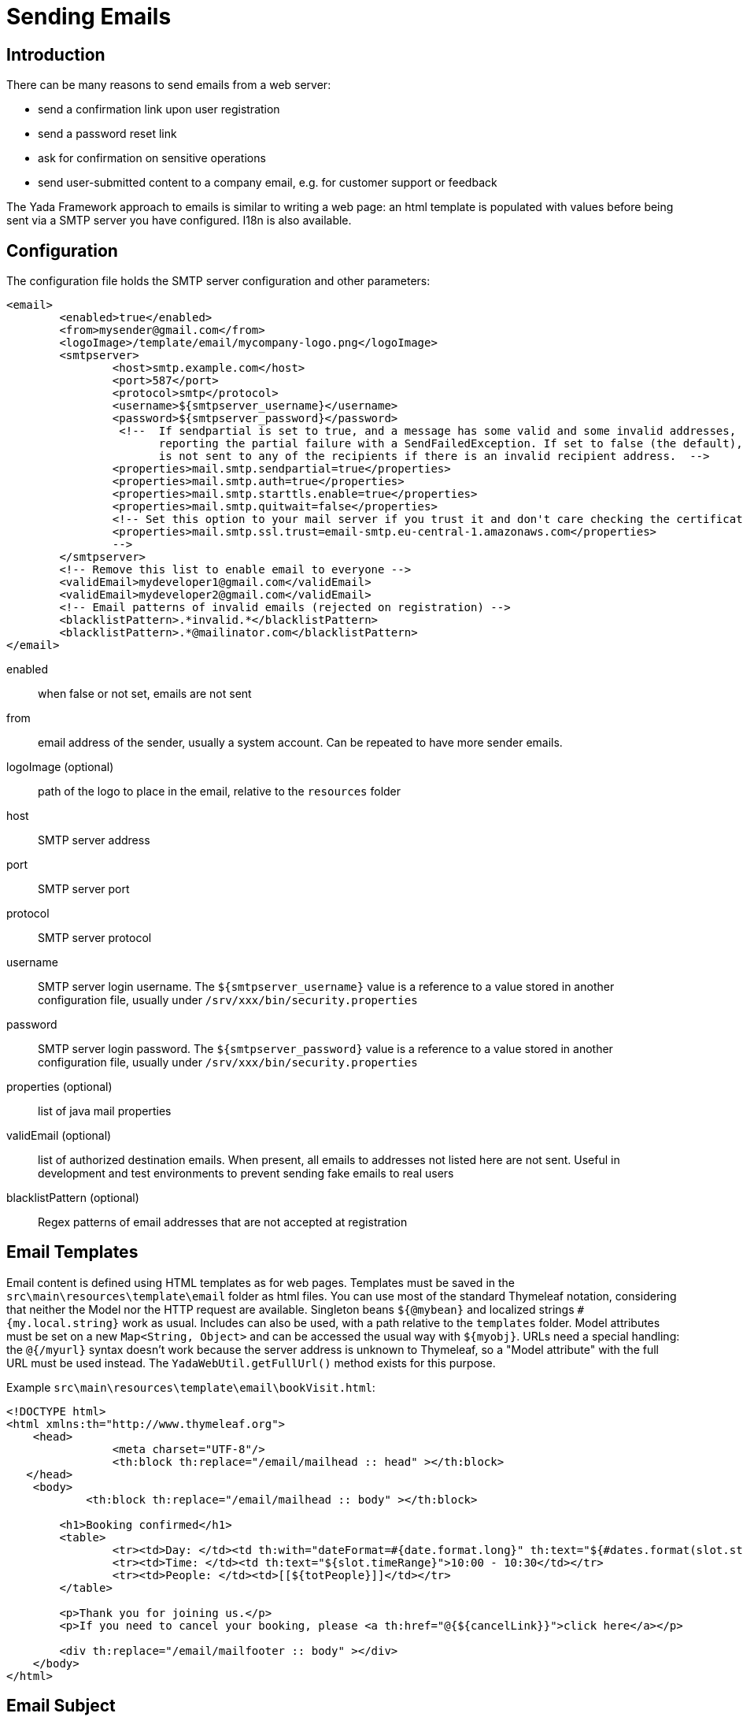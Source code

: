=  Sending Emails
:docinfo: shared

==  Introduction

There can be many reasons to send emails from a web server:

* send a confirmation link upon user registration
* send a password reset link
* ask for confirmation on sensitive operations
* send user-submitted content to a company email, e.g. for customer support or feedback 

The Yada Framework approach to emails is similar to writing a web page: an html template is populated with
values before being sent via a SMTP server you have configured. I18n is also available.


==  Configuration

The configuration file holds the SMTP server configuration and other parameters:

[source,html]
----
<email>
        <enabled>true</enabled>
        <from>mysender@gmail.com</from>
        <logoImage>/template/email/mycompany-logo.png</logoImage>
        <smtpserver>
                <host>smtp.example.com</host>
                <port>587</port>
                <protocol>smtp</protocol>
                <username>${smtpserver_username}</username>
                <password>${smtpserver_password}</password>
                 <!--  If sendpartial is set to true, and a message has some valid and some invalid addresses, send the message anyway,
                       reporting the partial failure with a SendFailedException. If set to false (the default), the message
                       is not sent to any of the recipients if there is an invalid recipient address.  -->
                <properties>mail.smtp.sendpartial=true</properties>
                <properties>mail.smtp.auth=true</properties>
                <properties>mail.smtp.starttls.enable=true</properties>
                <properties>mail.smtp.quitwait=false</properties>
		<!-- Set this option to your mail server if you trust it and don't care checking the certificate validity, e.g. it is on your localhost 
		<properties>mail.smtp.ssl.trust=email-smtp.eu-central-1.amazonaws.com</properties>
		-->
        </smtpserver>
        <!-- Remove this list to enable email to everyone -->
        <validEmail>mydeveloper1@gmail.com</validEmail>
        <validEmail>mydeveloper2@gmail.com</validEmail>
        <!-- Email patterns of invalid emails (rejected on registration) -->
        <blacklistPattern>.*invalid.*</blacklistPattern>
        <blacklistPattern>.*@mailinator.com</blacklistPattern>
</email>
----


enabled:: 

when false or not set, emails are not sent

from:: 

email address of the sender, usually a system account. Can be repeated to have more sender emails.

logoImage (optional):: 

path of the logo to place in the email, relative to the `resources` folder

host:: 

SMTP server address

port:: 

SMTP server port

protocol:: 

SMTP server protocol

username:: 

SMTP server login username. The `${smtpserver_username}` value is a reference to a value stored in another configuration file, usually under `/srv/xxx/bin/security.properties`

password:: 

SMTP server login password. The `${smtpserver_password}` value is a reference to a value stored in another configuration file, usually under `/srv/xxx/bin/security.properties`

properties (optional):: 

list of java mail properties

validEmail (optional):: 

list of authorized destination emails.
When present, all emails to addresses not listed here are not sent.
Useful in development and test environments to prevent sending fake emails to real users

blacklistPattern (optional):: 

Regex patterns of email addresses that are not accepted at registration


==  Email Templates


Email content is defined using HTML templates as for web pages.
Templates must be saved in the `src\main\resources\template\email` folder as html files.
You can use most of the standard Thymeleaf notation, considering that neither the Model nor the HTTP request are available. 
Singleton beans `${@mybean}` and localized strings `#{my.local.string}` work as usual.
Includes can also be used, with a path relative to the `templates` folder.
Model attributes must be set on a new `Map<String, Object>` and can be accessed the usual way with `${myobj}`.
URLs need a special handling: the `@{/myurl}` syntax doesn't work because the server address is unknown to Thymeleaf, so
a "Model attribute" with the full URL must be used instead. The `YadaWebUtil.getFullUrl()` method exists for this purpose.

Example `src\main\resources\template\email\bookVisit.html`:

[source,html]
----
<!DOCTYPE html>
<html xmlns:th="http://www.thymeleaf.org">
    <head>
                <meta charset="UTF-8"/>
                <th:block th:replace="/email/mailhead :: head" ></th:block>
   </head>
    <body>
            <th:block th:replace="/email/mailhead :: body" ></th:block>

        <h1>Booking confirmed</h1>
        <table>
                <tr><td>Day: </td><td th:with="dateFormat=#{date.format.long}" th:text="${#dates.format(slot.start, dateFormat)}">10 january</td></tr>
                <tr><td>Time: </td><td th:text="${slot.timeRange}">10:00 - 10:30</td></tr>
                <tr><td>People: </td><td>[[${totPeople}]]</td></tr>
        </table>

        <p>Thank you for joining us.</p>
        <p>If you need to cancel your booking, please <a th:href="@{${cancelLink}}">click here</a></p>

        <div th:replace="/email/mailfooter :: body" ></div>
    </body>
</html>
----

==  Email Subject


The subject of the email is localized and is defined in message.properties.
The property name must have the format

`email.subject.<templateName>`

where `<templateName>` is the name of the template html file without extension.
Example:

`email.subject.bookVisit = Thank you for visiting {0}`

==  Java Code

The `YadaEmailService` class is the low level service to send emails, 
both plain text and HTML, with attachments or inline images.
An easier API is provided by the `YadaEmailBuilder` class.

[source,java]
----
public void confirmVisit(Booking booking, String customerEmail, File catalog, Locale locale) {

	String cancelLink = yadaWebUtil.getFullUrl("/booking/cancel/", locale, "bookingId", booking.getId());

	YadaEmailBuilder.instance("bookVisit", locale, yadaEmailService)
		.to(customerEmail)
		.from(config.getEmailFrom())
		.addModelAttribute("slot", booking.getSlot())
		.addModelAttribute("totPeople", booking.getTotPeople())
		.addModelAttribute("cancelLink", cancelLink)
		.subjectParams(booking.storeName())
		.addAttachment(pdf.getName(), catalog)
		.addInlineResources("logosmall", config.getEmailLogoImage())
		.send();
}
----


==  Internationalization


The HTML of the email template can contain localized text expressed via the usual thymeleaf `#{}` operator.

When you have emails with a lot of text, it may be more convenient to write the whole email in a specific language.
Files for different languages other than the default one must have a _<lang> suffix.
For example:

* bookVisit.html

* bookVisit_de.html

* bookVisit_it.html



